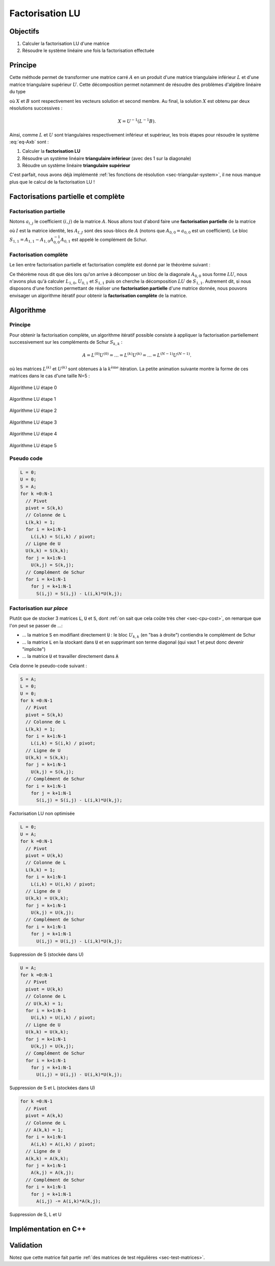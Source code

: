 Factorisation LU
================

Objectifs
---------

1. Calculer la factorisation LU d'une matrice
2. Résoudre le système linéaire une fois la factorisation effectuée

Principe
--------

Cette méthode permet de transformer une matrice carré :math:`A` en un produit d'une matrice triangulaire inférieur :math:`L` et d'une matrice triangulaire supérieur :math:`U`. Cette décomposition permet notamment de résoudre des problèmes d'algèbre linéaire du type

.. math::
  :label: eq-Axb

  AX=b \iff LUX = B

où :math:`X` et :math:`B` sont respectivement les vecteurs solution et second membre. Au final, la solution :math:`X` est obtenu par deux résolutions successives :

.. math::

  X = U^{-1}(L^{-1}B).


Ainsi, comme :math:`L` et :math:`U` sont triangulaires respectivement inférieur et supérieur, les trois étapes pour résoudre le système :eq:`eq-Axb` sont :

1. Calculer la **factorisation LU**
2. Résoudre un système linéaire **triangulaire inférieur** (avec des 1 sur la diagonale)
3. Réoudre un système linéaire **triangulaire supérieur**

C'est parfait, nous avons déjà implémenté :ref:`les fonctions de résolution <sec-triangular-system>`, il ne nous manque plus que le calcul de la factorisation LU !

Factorisations partielle et complète
------------------------------------

Factorisation partielle
+++++++++++++++++++++++

Notons :math:`a_{i,j}` le coefficient :math:`(i,j)` de la matrice :math:`A`. Nous allons tout d'abord faire une **factorisation partielle** de la matrice

.. math::
  :label: eq-factorisation-partielle

  A=\begin{pmatrix}
    a_{0,0} & A_{0,1} \\
    A_{1,0}  & A_{1,1}
  \end{pmatrix} =
    \begin{pmatrix}
      1 & 0 \\
      L_{1,0} & I
    \end{pmatrix}
    \begin{pmatrix}
      u_{0,0} & U_{0,1} \\
      0 & S_{1,1}
    \end{pmatrix}

où :math:`I` est la matrice identité, les :math:`A_{I,J}` sont des sous-blocs de :math:`A` (notons que :math:`A_{0,0} = a_{0,0}` est un coefficient). Le bloc :math:`S_{1,1}=A_{1,1}-A_{1,0}A_{0,0}^{-1}A_{0,1}` est appelé le complément de Schur.

.. proof:exercise::

  Vérifiez que :

  - :math:`L_{1,0} = U_{0,0}^{-1}A_{1,0} = A_{1,0} / u_{0,0}`
  - :math:`U_{0,1} = A_{0,1}`
  - :math:`S_{1,1}=A_{1,1}-A_{1,0}A_{0,0}^{-1}A_{0,1} = A_{1,1} - L_{1,0}U_{0,1}`


.. proof:remark::

  Afin d'éviter toute confusion, nous utilisons des lettres et des indices minuscules pour les coefficients (*e.g.* :math:`a_{i,j}`) et des lettres et indices majuscules pour les blocs (*e.g* :math:`A_{I,J}`).


.. proof:remark::

  La factorisation partielle peut aussi être opérérée par bloc :

  .. math::

    A=\begin{pmatrix}
      A_{0,0} & A_{0,1} \\
      A_{1,0}  & A_{1,1}
    \end{pmatrix} =
      \begin{pmatrix}
        I & 0 \\
        L_{1,0} & I
      \end{pmatrix}
      \begin{pmatrix}
        U_{0,0} & U_{0,1} \\
        0 & S_{1,1}
      \end{pmatrix}


Factorisation complète
++++++++++++++++++++++

Le lien entre factorisation partielle et factorisation complète est donné par le théorème suivant :

.. proof:theorem::

  La matrice :math:`A` admet une factorisation :math:`LU` si et seulement si le bloc :math:`A_{0,0}` et le complément de Schur :math:`S_{1,1}` sont eux-mêmes factorisables. La décomposition :math:`LU` de la matrice est déterminée par les factorisations des blocs :math:`A_{0,0}=L_{0,0}U_{0,0} (=u_{0,0})` et :math:`S_{1,1} = L_{1,1}U_{1,1}` selon la formule :
  
  .. math::

    \begin{pmatrix}
      A_{0,0} & A_{0,1} \\
      A_{1,0}  & A_{1,1}
    \end{pmatrix}=
    \begin{pmatrix}
      L_{0,0} & 0 \\
      L_{1,0} & L_{1,1}
    \end{pmatrix}
    \begin{pmatrix}
      U_{0,0} & U_{0,1} \\
      0 & U_{1,1}
    \end{pmatrix}

  où :math:`L_{1,0}` et :math:`U_{0,1}` sont ceux de la **factorisation partielle** :eq:`eq-factorisation-partielle`.


Ce théorème nous dit que dès lors qu'on arrive à décomposer un bloc de la diagonale :math:`A_{0,0}` sous forme :math:`LU`, nous n'avons plus qu'à calculer :math:`L_{1,0}`, :math:`U_{0,1}` et :math:`S_{1,1}` puis on cherche la décomposition :math:`LU` de :math:`S_{1,1}`. Autrement dit, si nous disposons d'une fonction permettant de réaliser une **factorisation partielle** d'une matrice donnée, nous pouvons envisager un algorithme itératif pour obtenir la **factorisation complète** de la matrice.

Algorithme
----------

Principe
++++++++

Pour obtenir la factorisation complète, un algorithme itératif possible consiste à appliquer la factorisation partiellement successivement sur les compléments de Schur :math:`S_{k,k}` :

.. math::

  A = L^{(0)} U^{(0)}= \ldots = L^{(k)} U^{(k)} = \ldots = L^{(N-1)} U^{(N-1)}.

où les matrices :math:`L^{(k)}` et :math:`U^{(k)}` sont obtenues à la :math:`k^{\text{ème}}` itération. La petite animation suivante montre la forme de ces matrices dans le cas d'une taille N=5 :

.. raw:: html

  <div class="main-carousel" data-flickity='{ "draggable": false, "isWrapped": false, "selectedAttraction": "1", "friction": "1"}'>
  <div class="main-carousel-cell" style="width: 100%;">

.. figure:: /img/lu_algo/lu_algo_0.*
  :figwidth: 100%
  :width: 100%
  :alt: Algorithme LU étape 0
  :align: center

  Algorithme LU étape 0

.. raw:: html

  </div>
  <div class="main-carousel-cell" style="width: 100%;"> 

.. figure:: /img/lu_algo/lu_algo_1.*
  :figwidth: 100%
  :width: 100%
  :alt: Algorithme LU étape 1
  :align: center

  Algorithme LU étape 1

.. raw:: html

  </div>
  <div class="main-carousel-cell" style="width: 100%;"> 

.. figure:: /img/lu_algo/lu_algo_2.*
  :figwidth: 100%
  :width: 100%
  :alt: Algorithme LU étape 2
  :align: center

  Algorithme LU étape 2

.. raw:: html

  </div>
  <div class="main-carousel-cell" style="width: 100%;"> 

.. figure:: /img/lu_algo/lu_algo_3.*
  :figwidth: 100%
  :width: 100%
  :alt: Algorithme LU étape 3
  :align: center

  Algorithme LU étape 3

.. raw:: html

  </div>
  <div class="main-carousel-cell" style="width: 100%;"> 

.. figure:: /img/lu_algo/lu_algo_4.*
  :figwidth: 100%
  :width: 100%
  :alt: Algorithme LU étape 4
  :align: center

  Algorithme LU étape 4

.. raw:: html

  </div>
  <div class="main-carousel-cell" style="width: 100%;"> 

.. figure:: /img/lu_algo/lu_algo_5.*
  :figwidth: 100%
  :width: 100%
  :alt: Algorithme LU étape 5
  :align: center

  Algorithme LU étape 5
 
.. raw:: html

  </div>
  </div>



Pseudo code
+++++++++++

.. code-block::

  L = 0;
  U = 0;
  S = A;
  for k =0:N-1
    // Pivot
    pivot = S(k,k)
    // Colonne de L
    L(k,k) = 1;
    for i = k+1:N-1
      L(i,k) = S(i,k) / pivot;
    // Ligne de U
    U(k,k) = S(k,k);
    for j = k+1:N-1
      U(k,j) = S(k,j);
    // Complément de Schur
    for i = k+1:N-1
      for j = k+1:N-1
        S(i,j) = S(i,j) - L(i,k)*U(k,j);

Factorisation *sur place*
+++++++++++++++++++++++++

Plutôt que de stocker 3 matrices :code:`L`, :code:`U` et :code:`S`, dont :ref:`on sait que cela coûte très cher <sec-cpu-cost>`, on remarque que l'on peut se passer de ...:

- ... la matrice :code:`S` en modifiant directement :code:`U` : le bloc :math:`U_{k,k}` (en "bas à droite") contiendra le complément de Schur
- ... la matrice :code:`L` en la stockant dans :code:`U` et en supprimant son terme diagonal (qui vaut 1 et peut donc devenir "implicite")
- ... la matrice :code:`U` et travailler directement dans :code:`A` 

Cela donne le pseudo-code suivant :

.. raw:: html

    <div class="code-carousel" data-flickity='{ "draggable": false, "isWrapped": false, "selectedAttraction": "1", "friction": "1"}'>
  <div class="code-carousel-cell" style="width: 100%;">

.. code-block::

  S = A;
  L = 0;
  U = 0;
  for k =0:N-1
    // Pivot
    pivot = S(k,k)
    // Colonne de L
    L(k,k) = 1;
    for i = k+1:N-1
      L(i,k) = S(i,k) / pivot;
    // Ligne de U
    U(k,k) = S(k,k);
    for j = k+1:N-1
      U(k,j) = S(k,j);
    // Complément de Schur
    for i = k+1:N-1
      for j = k+1:N-1
        S(i,j) = S(i,j) - L(i,k)*U(k,j);


Factorisation LU non optimisée

.. raw:: html

  </div>
  <div class="code-carousel-cell" style="width: 100%;">

.. code-block::

  L = 0;
  U = A;
  for k =0:N-1
    // Pivot
    pivot = U(k,k)
    // Colonne de L
    L(k,k) = 1;
    for i = k+1:N-1
      L(i,k) = U(i,k) / pivot;
    // Ligne de U
    U(k,k) = U(k,k);
    for j = k+1:N-1
      U(k,j) = U(k,j);
    // Complément de Schur
    for i = k+1:N-1
      for j = k+1:N-1
        U(i,j) = U(i,j) - L(i,k)*U(k,j);

Suppression de S (stockée dans U)

.. raw:: html

  </div>
  <div class="code-carousel-cell" style="width: 100%;">

.. code-block::

  U = A;
  for k =0:N-1
    // Pivot
    pivot = U(k,k)
    // Colonne de L
    // U(k,k) = 1;
    for i = k+1:N-1
      U(i,k) = U(i,k) / pivot;
    // Ligne de U
    U(k,k) = U(k,k);
    for j = k+1:N-1
      U(k,j) = U(k,j);
    // Complément de Schur
    for i = k+1:N-1
      for j = k+1:N-1
        U(i,j) = U(i,j) - U(i,k)*U(k,j);

Suppression de S et L (stockées dans U)

.. raw:: html

  </div>
  <div class="code-carousel-cell" style="width: 100%;">

.. code-block::

  for k =0:N-1
    // Pivot
    pivot = A(k,k)
    // Colonne de L
    // A(k,k) = 1;
    for i = k+1:N-1
      A(i,k) = A(i,k) / pivot;
    // Ligne de U
    A(k,k) = A(k,k);
    for j = k+1:N-1
      A(k,j) = A(k,j);
    // Complément de Schur
    for i = k+1:N-1
      for j = k+1:N-1
        A(i,j) -= A(i,k)*A(k,j);

Suppression de S, L et U

.. raw:: html

  </div>
  </div>

Implémentation en C++
---------------------

.. proof:exercise::

  Avant de coder quoi que ce soit, modifiez le **pseudo code** de la factorisation `LU` de `A` effectuée **directement dans la matrice** `A` : nettoyez le de certaines opérations rendues inutiles !

.. proof:exercise::

  Implémentez une méthode de la classe `Matrice` qui factorise la `Matrice` *sur place* :

  .. code-block:: cpp

    void Matrice::decomp_LU();

.. proof:warning::
  
  Après application de l'algorithme, la :code:`Matrice A` sera modifiée de telle sorte que sa partie triangulaire inférieure soit égale à :math:`L` (sans la diagonale unitaire), et sa partie triangulaire supérieure sera égale à :math:`U` (diagonale incluse). Cette méthode permet de diminuer le coût mémoire de stockage mais, attention :

  - Le **produit matrice vecteur n'a alors plus de sens** une fois cet algorithme appliqué !
  - Il ne faut pas ré-appliquer la factorisation LU sur A (c'est de toute façon inutile, mais une erreur arrive si vite...)


  Il peut être intéressant de rajouter un paramètre à la classe :code:`Matrice` de type :code:`booleen` (un "flag") permettant de déterminer si une matrice a été, ou non, déjà factorisée.

Validation
----------

.. proof:tips::

  Une première étape pour valider votre factorisation LU : calculer le produit :math:`LU`, vous devez retrouver :math:`A` !

.. proof:exercise::
  
  Validez votre factorisation :math:`LU` sur la matrice suivante :

  .. math::

    A = \begin{pmatrix}
      2 & -1 & 0 & 0 &0\\
      -1 & 2 & -1 & 0 &0\\
      0 & -1 & 2 & -1 &0\\
      0 & 0& -1 & 2 & -1 \\
      0 & 0& 0 &-1 & 2 \\
    \end{pmatrix},

  dont les matrices :math:`L` et :math:`U` sont données par :

  .. math::

    \underbrace{\begin{pmatrix}
      1 & 0 & 0 & 0 &0\\
      -0.5 & 1 & 0 & 0 &0\\
      0 & -\frac{2}{3} & 1 & 0 &0\\
      0 & 0 & -0.75 & 1 & 0 \\
      0 & 0 & 0 &-0.8 & 1 
    \end{pmatrix}}_{L}
    \underbrace{\begin{pmatrix}
      2 & -1 & 0 & 0 &0\\
      0 & 1.5 & -1 & 0 &0\\
      0 & 0 & \frac{4}{3} & -1 &0\\
      0 & 0& 0 & 1.25 & -1 \\
      0 & 0& 0 &0 & 1.2 \\
    \end{pmatrix}}_{U}

Notez que cette matrice fait partie :ref:`des matrices de test régulières <sec-test-matrices>`.

.. proof:exercise::

  Résolvez numériquement le problème suivant à l'aide de la factorisation LU :
  
  .. math::
  
    A X= b,
  
  où :math:`A` est la matrice de l'exercice précédent et :math:`b = [1,1,1,1,1]^T`. La solution du problème est :math:`X = [2.5, 4,4.5, 4,2.5]^T`.
    